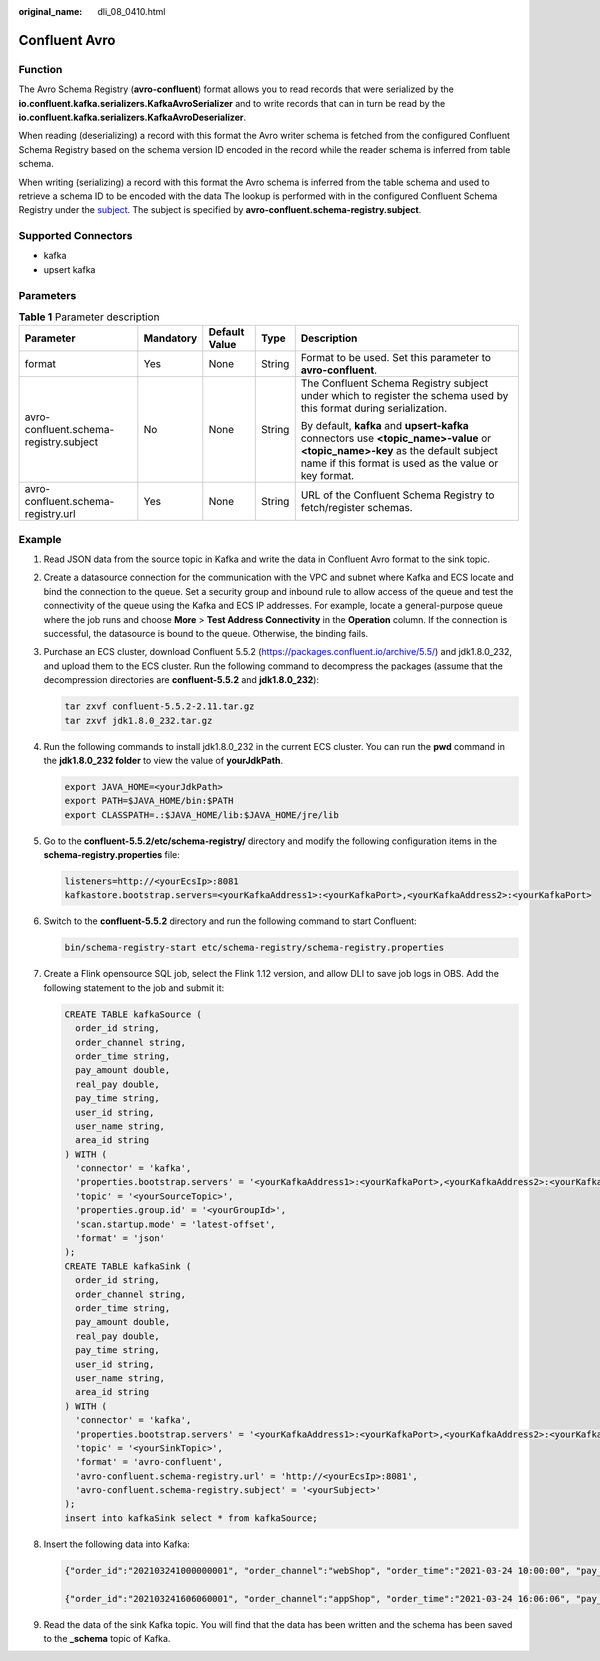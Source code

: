 :original_name: dli_08_0410.html

.. _dli_08_0410:

Confluent Avro
==============

Function
--------

The Avro Schema Registry (**avro-confluent**) format allows you to read records that were serialized by the **io.confluent.kafka.serializers.KafkaAvroSerializer** and to write records that can in turn be read by the **io.confluent.kafka.serializers.KafkaAvroDeserializer**.

When reading (deserializing) a record with this format the Avro writer schema is fetched from the configured Confluent Schema Registry based on the schema version ID encoded in the record while the reader schema is inferred from table schema.

When writing (serializing) a record with this format the Avro schema is inferred from the table schema and used to retrieve a schema ID to be encoded with the data The lookup is performed with in the configured Confluent Schema Registry under the `subject <https://docs.confluent.io/current/schema-registry/index.html#schemas-subjects-and-topics>`__. The subject is specified by **avro-confluent.schema-registry.subject**.

Supported Connectors
--------------------

-  kafka
-  upsert kafka

Parameters
----------

.. table:: **Table 1** Parameter description

   +----------------------------------------+-------------+---------------+-------------+-----------------------------------------------------------------------------------------------------------------------------------------------------------------------------------------+
   | Parameter                              | Mandatory   | Default Value | Type        | Description                                                                                                                                                                             |
   +========================================+=============+===============+=============+=========================================================================================================================================================================================+
   | format                                 | Yes         | None          | String      | Format to be used. Set this parameter to **avro-confluent**.                                                                                                                            |
   +----------------------------------------+-------------+---------------+-------------+-----------------------------------------------------------------------------------------------------------------------------------------------------------------------------------------+
   | avro-confluent.schema-registry.subject | No          | None          | String      | The Confluent Schema Registry subject under which to register the schema used by this format during serialization.                                                                      |
   |                                        |             |               |             |                                                                                                                                                                                         |
   |                                        |             |               |             | By default, **kafka** and **upsert-kafka** connectors use **<topic_name>-value** or **<topic_name>-key** as the default subject name if this format is used as the value or key format. |
   +----------------------------------------+-------------+---------------+-------------+-----------------------------------------------------------------------------------------------------------------------------------------------------------------------------------------+
   | avro-confluent.schema-registry.url     | Yes         | None          | String      | URL of the Confluent Schema Registry to fetch/register schemas.                                                                                                                         |
   +----------------------------------------+-------------+---------------+-------------+-----------------------------------------------------------------------------------------------------------------------------------------------------------------------------------------+

Example
-------

1. Read JSON data from the source topic in Kafka and write the data in Confluent Avro format to the sink topic.

#. Create a datasource connection for the communication with the VPC and subnet where Kafka and ECS locate and bind the connection to the queue. Set a security group and inbound rule to allow access of the queue and test the connectivity of the queue using the Kafka and ECS IP addresses. For example, locate a general-purpose queue where the job runs and choose **More** > **Test Address Connectivity** in the **Operation** column. If the connection is successful, the datasource is bound to the queue. Otherwise, the binding fails.

#. Purchase an ECS cluster, download Confluent 5.5.2 (https://packages.confluent.io/archive/5.5/) and jdk1.8.0_232, and upload them to the ECS cluster. Run the following command to decompress the packages (assume that the decompression directories are **confluent-5.5.2** and **jdk1.8.0_232**):

   .. code-block::

      tar zxvf confluent-5.5.2-2.11.tar.gz
      tar zxvf jdk1.8.0_232.tar.gz

#. Run the following commands to install jdk1.8.0_232 in the current ECS cluster. You can run the **pwd** command in the **jdk1.8.0_232 folder** to view the value of **yourJdkPath**.

   .. code-block::

      export JAVA_HOME=<yourJdkPath>
      export PATH=$JAVA_HOME/bin:$PATH
      export CLASSPATH=.:$JAVA_HOME/lib:$JAVA_HOME/jre/lib

#. Go to the **confluent-5.5.2/etc/schema-registry/** directory and modify the following configuration items in the **schema-registry.properties** file:

   .. code-block::

      listeners=http://<yourEcsIp>:8081
      kafkastore.bootstrap.servers=<yourKafkaAddress1>:<yourKafkaPort>,<yourKafkaAddress2>:<yourKafkaPort>

#. Switch to the **confluent-5.5.2** directory and run the following command to start Confluent:

   .. code-block::

      bin/schema-registry-start etc/schema-registry/schema-registry.properties

#. Create a Flink opensource SQL job, select the Flink 1.12 version, and allow DLI to save job logs in OBS. Add the following statement to the job and submit it:

   .. code-block::

      CREATE TABLE kafkaSource (
        order_id string,
        order_channel string,
        order_time string,
        pay_amount double,
        real_pay double,
        pay_time string,
        user_id string,
        user_name string,
        area_id string
      ) WITH (
        'connector' = 'kafka',
        'properties.bootstrap.servers' = '<yourKafkaAddress1>:<yourKafkaPort>,<yourKafkaAddress2>:<yourKafkaPort>',
        'topic' = '<yourSourceTopic>',
        'properties.group.id' = '<yourGroupId>',
        'scan.startup.mode' = 'latest-offset',
        'format' = 'json'
      );
      CREATE TABLE kafkaSink (
        order_id string,
        order_channel string,
        order_time string,
        pay_amount double,
        real_pay double,
        pay_time string,
        user_id string,
        user_name string,
        area_id string
      ) WITH (
        'connector' = 'kafka',
        'properties.bootstrap.servers' = '<yourKafkaAddress1>:<yourKafkaPort>,<yourKafkaAddress2>:<yourKafkaPort>',
        'topic' = '<yourSinkTopic>',
        'format' = 'avro-confluent',
        'avro-confluent.schema-registry.url' = 'http://<yourEcsIp>:8081',
        'avro-confluent.schema-registry.subject' = '<yourSubject>'
      );
      insert into kafkaSink select * from kafkaSource;

#. Insert the following data into Kafka:

   .. code-block::

      {"order_id":"202103241000000001", "order_channel":"webShop", "order_time":"2021-03-24 10:00:00", "pay_amount":"100.00", "real_pay":"100.00", "pay_time":"2021-03-24 10:02:03", "user_id":"0001", "user_name":"Alice", "area_id":"330106"}

      {"order_id":"202103241606060001", "order_channel":"appShop", "order_time":"2021-03-24 16:06:06", "pay_amount":"200.00", "real_pay":"180.00", "pay_time":"2021-03-24 16:10:06", "user_id":"0001", "user_name":"Alice", "area_id":"330106"}

#. Read the data of the sink Kafka topic. You will find that the data has been written and the schema has been saved to the **\_schema** topic of Kafka.

